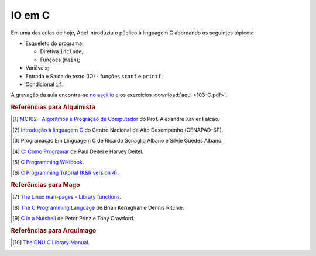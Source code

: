 IO em C
=======

Em uma das aulas de hoje, Abel introduziu o público à linguagem C abordando os
seguintes tópicos:

* Esqueleto do programa:

  * Diretiva ``include``,
  * Funções (``main``);

* Variáveis;
* Entrada e Saída de texto (IO) - funções ``scanf`` e ``printf``;
* Condicional ``if``.

A gravação da aula encontra-se `no ascii.io <http://ascii.io/a/3187>`_ e os
exercícios :download:`aqui <103-C.pdf>`.

.. rubric:: Referências para Alquimista

.. [1] `MC102 - Algoritmos e Progração de Computador
       <http://www.ic.unicamp.br/~afalcao/mc102/notas-aula.pdf>`_ do Prof.
       Alexandre Xavier Falcão.
.. [2] `Introdução à linguagem C
       <http://www.cenapad.unicamp.br/servicos/treinamentos/apostilas/apostila_C.pdf>`_
       do Centro Nacional de Alto Desempenho (CENAPAD-SP).
.. [3] Programação Em Linguagem C de Ricardo Sonaglio Albano e Silvie
       Guedes Albano.
.. [4] `C: Como Programar
       <http://www.pearson.com.br/produtos_detalhes.asp?id_p=0&livro_cod=9788576059349&pag_id=3&area_pai=21>`_
       de Paul Deitel e Harvey Deitel.
.. [5] `C Programming Wikibook <https://en.wikibooks.org/wiki/C_Programming>`_.
.. [6] `C Programming Tutorial (K&R version 4)
       <http://www.iu.hio.no/~mark/CTutorial/CTutorial.html>`_.

.. rubric:: Referências para Mago

.. [7] `The Linux man-pages - Library functions
       <http://man7.org/linux/man-pages/dir_section_3.html>`_.
.. [8] `The C Programming Language
        <http://en.wikipedia.org/wiki/The_C_Programming_Language>`_ de  Brian
        Kernighan e Dennis Ritchie.
.. [9] `C in a Nutshell <http://shop.oreilly.com/product/9780596006976.do>`_ de
       Peter Prinz e Tony Crawford.

.. rubric:: Referências para Arquimago

.. [10] `The GNU C Library Manual <http://www.gnu.org/software/libc/manual/>`_.

.. author:: default
.. categories:: none
.. tags:: none
.. comments::
